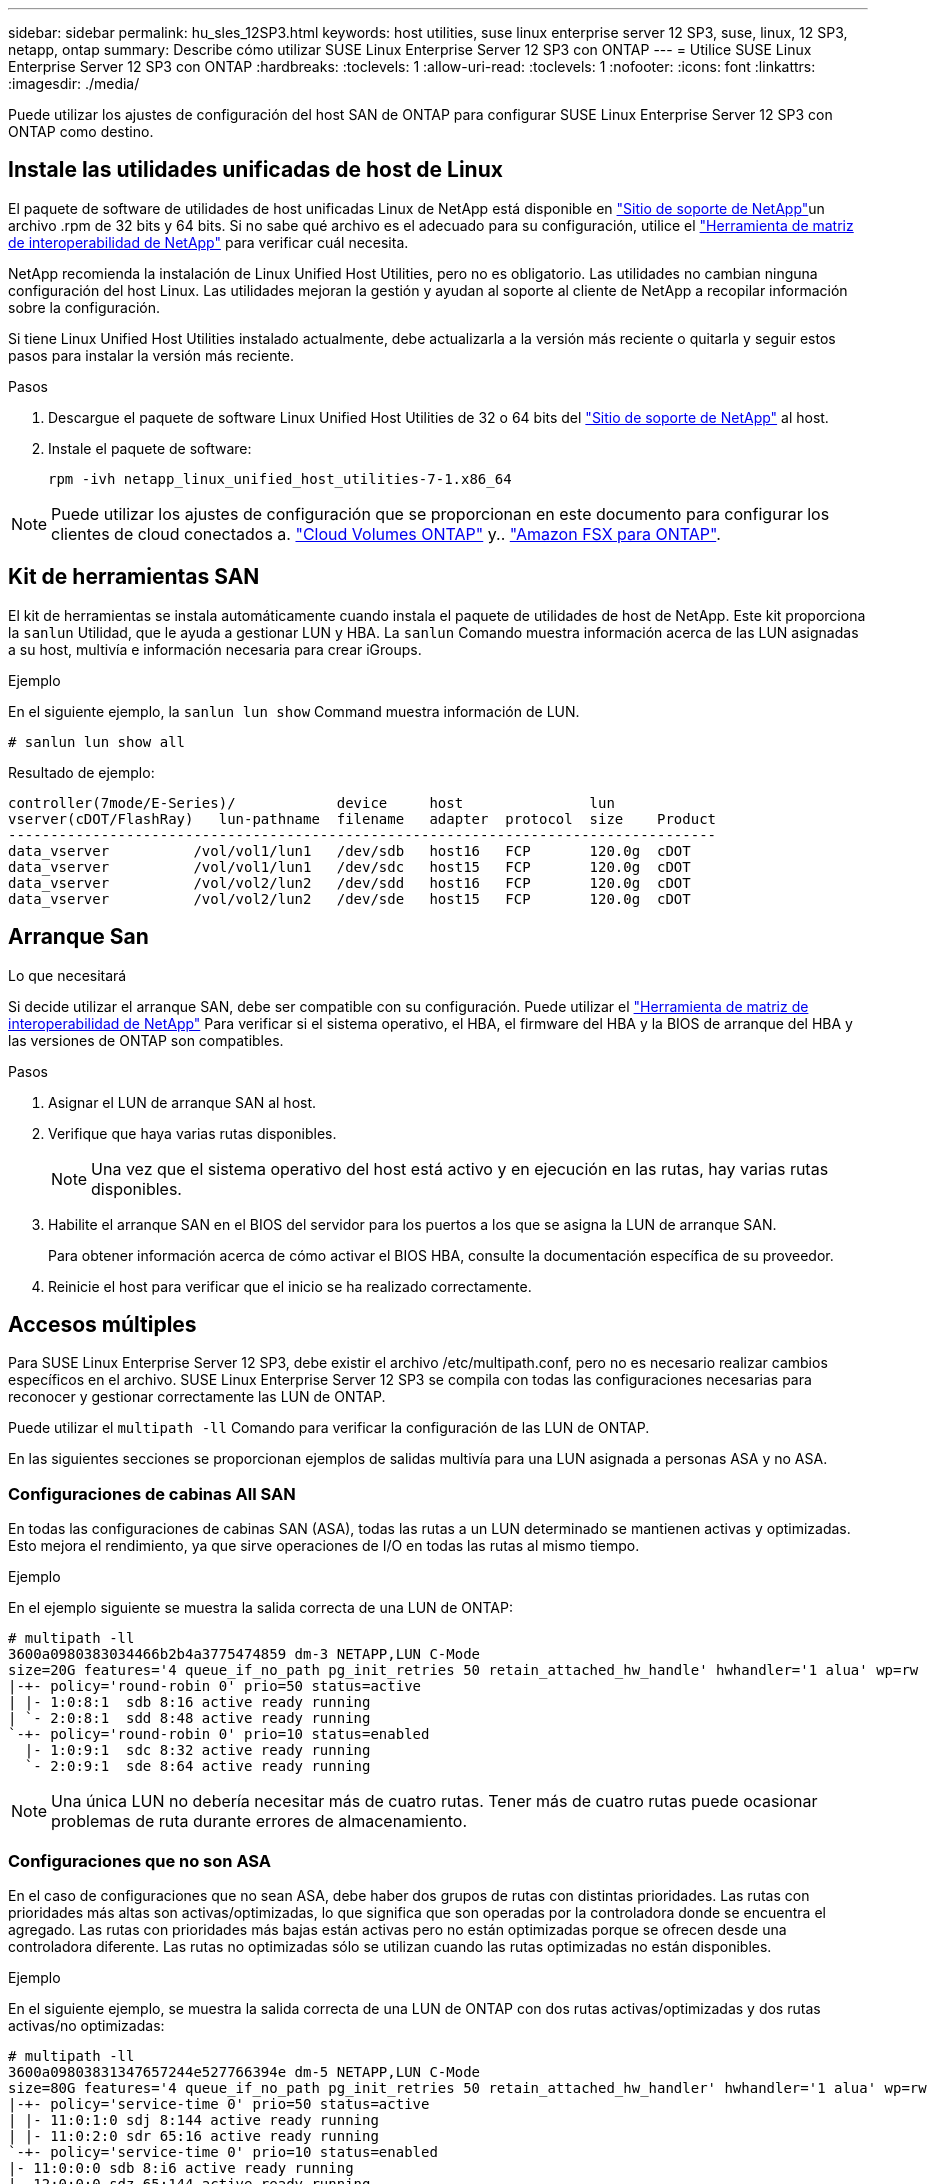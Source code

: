 ---
sidebar: sidebar 
permalink: hu_sles_12SP3.html 
keywords: host utilities, suse linux enterprise server 12 SP3, suse, linux, 12 SP3, netapp, ontap 
summary: Describe cómo utilizar SUSE Linux Enterprise Server 12 SP3 con ONTAP 
---
= Utilice SUSE Linux Enterprise Server 12 SP3 con ONTAP
:hardbreaks:
:toclevels: 1
:allow-uri-read: 
:toclevels: 1
:nofooter: 
:icons: font
:linkattrs: 
:imagesdir: ./media/


[role="lead"]
Puede utilizar los ajustes de configuración del host SAN de ONTAP para configurar SUSE Linux Enterprise Server 12 SP3 con ONTAP como destino.



== Instale las utilidades unificadas de host de Linux

El paquete de software de utilidades de host unificadas Linux de NetApp está disponible en link:https://mysupport.netapp.com/site/products/all/details/hostutilities/downloads-tab/download/61343/7.1/downloads["Sitio de soporte de NetApp"^]un archivo .rpm de 32 bits y 64 bits. Si no sabe qué archivo es el adecuado para su configuración, utilice el link:https://mysupport.netapp.com/matrix/#welcome["Herramienta de matriz de interoperabilidad de NetApp"^] para verificar cuál necesita.

NetApp recomienda la instalación de Linux Unified Host Utilities, pero no es obligatorio. Las utilidades no cambian ninguna configuración del host Linux. Las utilidades mejoran la gestión y ayudan al soporte al cliente de NetApp a recopilar información sobre la configuración.

Si tiene Linux Unified Host Utilities instalado actualmente, debe actualizarla a la versión más reciente o quitarla y seguir estos pasos para instalar la versión más reciente.

.Pasos
. Descargue el paquete de software Linux Unified Host Utilities de 32 o 64 bits del link:https://mysupport.netapp.com/site/products/all/details/hostutilities/downloads-tab/download/61343/7.1/downloads["Sitio de soporte de NetApp"^] al host.
. Instale el paquete de software:
+
`rpm -ivh netapp_linux_unified_host_utilities-7-1.x86_64`




NOTE: Puede utilizar los ajustes de configuración que se proporcionan en este documento para configurar los clientes de cloud conectados a. link:https://docs.netapp.com/us-en/cloud-manager-cloud-volumes-ontap/index.html["Cloud Volumes ONTAP"^] y.. link:https://docs.netapp.com/us-en/cloud-manager-fsx-ontap/index.html["Amazon FSX para ONTAP"^].



== Kit de herramientas SAN

El kit de herramientas se instala automáticamente cuando instala el paquete de utilidades de host de NetApp. Este kit proporciona la `sanlun` Utilidad, que le ayuda a gestionar LUN y HBA. La `sanlun` Comando muestra información acerca de las LUN asignadas a su host, multivía e información necesaria para crear iGroups.

.Ejemplo
En el siguiente ejemplo, la `sanlun lun show` Command muestra información de LUN.

[source, cli]
----
# sanlun lun show all
----
Resultado de ejemplo:

[listing]
----
controller(7mode/E-Series)/            device     host               lun
vserver(cDOT/FlashRay)   lun-pathname  filename   adapter  protocol  size    Product
------------------------------------------------------------------------------------
data_vserver          /vol/vol1/lun1   /dev/sdb   host16   FCP       120.0g  cDOT
data_vserver          /vol/vol1/lun1   /dev/sdc   host15   FCP       120.0g  cDOT
data_vserver          /vol/vol2/lun2   /dev/sdd   host16   FCP       120.0g  cDOT
data_vserver          /vol/vol2/lun2   /dev/sde   host15   FCP       120.0g  cDOT
----


== Arranque San

.Lo que necesitará
Si decide utilizar el arranque SAN, debe ser compatible con su configuración. Puede utilizar el link:https://mysupport.netapp.com/matrix/imt.jsp?components=80043;&solution=1&isHWU&src=IMT["Herramienta de matriz de interoperabilidad de NetApp"^] Para verificar si el sistema operativo, el HBA, el firmware del HBA y la BIOS de arranque del HBA y las versiones de ONTAP son compatibles.

.Pasos
. Asignar el LUN de arranque SAN al host.
. Verifique que haya varias rutas disponibles.
+

NOTE: Una vez que el sistema operativo del host está activo y en ejecución en las rutas, hay varias rutas disponibles.

. Habilite el arranque SAN en el BIOS del servidor para los puertos a los que se asigna la LUN de arranque SAN.
+
Para obtener información acerca de cómo activar el BIOS HBA, consulte la documentación específica de su proveedor.

. Reinicie el host para verificar que el inicio se ha realizado correctamente.




== Accesos múltiples

Para SUSE Linux Enterprise Server 12 SP3, debe existir el archivo /etc/multipath.conf, pero no es necesario realizar cambios específicos en el archivo. SUSE Linux Enterprise Server 12 SP3 se compila con todas las configuraciones necesarias para reconocer y gestionar correctamente las LUN de ONTAP.

Puede utilizar el `multipath -ll` Comando para verificar la configuración de las LUN de ONTAP.

En las siguientes secciones se proporcionan ejemplos de salidas multivía para una LUN asignada a personas ASA y no ASA.



=== Configuraciones de cabinas All SAN

En todas las configuraciones de cabinas SAN (ASA), todas las rutas a un LUN determinado se mantienen activas y optimizadas. Esto mejora el rendimiento, ya que sirve operaciones de I/O en todas las rutas al mismo tiempo.

.Ejemplo
En el ejemplo siguiente se muestra la salida correcta de una LUN de ONTAP:

[listing]
----
# multipath -ll
3600a0980383034466b2b4a3775474859 dm-3 NETAPP,LUN C-Mode
size=20G features='4 queue_if_no_path pg_init_retries 50 retain_attached_hw_handle' hwhandler='1 alua' wp=rw
|-+- policy='round-robin 0' prio=50 status=active
| |- 1:0:8:1  sdb 8:16 active ready running
| `- 2:0:8:1  sdd 8:48 active ready running
`-+- policy='round-robin 0' prio=10 status=enabled
  |- 1:0:9:1  sdc 8:32 active ready running
  `- 2:0:9:1  sde 8:64 active ready running
----

NOTE: Una única LUN no debería necesitar más de cuatro rutas. Tener más de cuatro rutas puede ocasionar problemas de ruta durante errores de almacenamiento.



=== Configuraciones que no son ASA

En el caso de configuraciones que no sean ASA, debe haber dos grupos de rutas con distintas prioridades. Las rutas con prioridades más altas son activas/optimizadas, lo que significa que son operadas por la controladora donde se encuentra el agregado. Las rutas con prioridades más bajas están activas pero no están optimizadas porque se ofrecen desde una controladora diferente. Las rutas no optimizadas sólo se utilizan cuando las rutas optimizadas no están disponibles.

.Ejemplo
En el siguiente ejemplo, se muestra la salida correcta de una LUN de ONTAP con dos rutas activas/optimizadas y dos rutas activas/no optimizadas:

[listing]
----
# multipath -ll
3600a09803831347657244e527766394e dm-5 NETAPP,LUN C-Mode
size=80G features='4 queue_if_no_path pg_init_retries 50 retain_attached_hw_handler' hwhandler='1 alua' wp=rw
|-+- policy='service-time 0' prio=50 status=active
| |- 11:0:1:0 sdj 8:144 active ready running
| |- 11:0:2:0 sdr 65:16 active ready running
`-+- policy='service-time 0' prio=10 status=enabled
|- 11:0:0:0 sdb 8:i6 active ready running
|- 12:0:0:0 sdz 65:144 active ready running
----

NOTE: Una única LUN no debería necesitar más de cuatro rutas. Tener más de cuatro rutas puede ocasionar problemas de ruta durante errores de almacenamiento.



== Configuración recomendada

SUSE Linux Enterprise Server 12 SP3 OS se compila para reconocer los LUN de ONTAP y definir automáticamente todos los parámetros de configuración correctamente.  `multipath.conf`El archivo debe existir para que se inicie el daemon multivía. Si este archivo no existe, puede crear un archivo vacío de cero bytes con el `touch /etc/multipath.conf` comando.

La primera vez que crea el `multipath.conf` archivo, es posible que deba habilitar e iniciar los servicios multivía mediante los siguientes comandos:

`# chkconfig multipathd on`
`# /etc/init.d/multipathd start`

No es necesario agregar nada directamente al `multipath.conf` archivo a menos que tenga dispositivos que no desee que se gestionen con acceso multivía o que tenga una configuración existente que anule los valores predeterminados. Para excluir los dispositivos no deseados, agregue la siguiente sintaxis al `multipath.conf` archivo, reemplazando <DevId> por la cadena WWID del dispositivo que desea excluir:

[listing]
----
blacklist {
        wwid <DevId>
        devnode "^(ram|raw|loop|fd|md|dm-|sr|scd|st)[0-9]*"
        devnode "^hd[a-z]"
        devnode "^cciss.*"
}
----
El siguiente ejemplo determina el WWID de un dispositivo y lo agrega al `multipath.conf` archivo.

.Pasos
. Determine el WWID:
+
[listing]
----
# /lib/udev/scsi_id -gud /dev/sda
360030057024d0730239134810c0cb833
----
+
`sda` Es el disco SCSI local que desea agregar a la lista negra.

. Añada el `WWID` a la lista negra stanza en `/etc/multipath.conf`:
+
[listing]
----
blacklist {
     wwid   360030057024d0730239134810c0cb833
     devnode "^(ram|raw|loop|fd|md|dm-|sr|scd|st)[0-9]*"
     devnode "^hd[a-z]"
     devnode "^cciss.*"
}
----


Siempre debe comprobar el `/etc/multipath.conf` archivo, especialmente en la sección de valores predeterminados, para configuraciones heredadas que podrían estar anulando la configuración predeterminada.

La siguiente tabla muestra `multipathd` los parámetros críticos de las LUN de ONTAP y los valores necesarios. Si un host está conectado a LUN de otros proveedores y cualquiera de estos parámetros se anula, deben corregirse mediante estrofas más adelante en `multipath.conf` el archivo que se aplican específicamente a las LUN de ONTAP. Sin esta corrección, es posible que las LUN de ONTAP no funcionen como se espera. Solo debe sobrescribir estos valores predeterminados en consulta con NetApp, el proveedor del sistema operativo o ambos, y solo cuando se comprenda completamente el impacto.

[cols="2*"]
|===
| Parámetro | Ajuste 


| detect_prio | sí 


| dev_loss_tmo | "infinito" 


| conmutación tras recuperación | inmediata 


| fast_io_fail_tmo | 5 


| funciones | "2 pg_init_retries 50" 


| flush_on_last_del | "sí" 


| manipulador_hardware | "0" 


| no_path_retry | cola 


| comprobador_de_rutas | "tur" 


| política_agrupación_ruta | "group_by_prio" 


| selector_de_rutas | "tiempo de servicio 0" 


| intervalo_sondeo | 5 


| prioridad | "ONTAP" 


| producto | LUN.* 


| retain_attached_hw_handler | sí 


| rr_weight | "uniforme" 


| nombres_descriptivos_usuario | no 


| proveedor | NETAPP 
|===
.Ejemplo
El ejemplo siguiente muestra cómo corregir un valor predeterminado anulado. En este caso, el `multipath.conf` el archivo define los valores para `path_checker` y.. `no_path_retry` Que no son compatibles con las LUN de ONTAP. Si no se pueden quitar debido a que aún hay otras cabinas SAN conectadas al host, estos parámetros pueden corregirse específicamente para LUN de ONTAP con una sección de dispositivo.

[listing]
----
defaults {
 path_checker readsector0
 no_path_retry fail
}
devices {
 device {
 vendor "NETAPP "
 product "LUN.*"
 no_path_retry queue
 path_checker tur
 }
}
----


== Problemas conocidos

La versión SUSE Linux Enterprise Server 15 SP3 con ONTAP presenta los siguientes problemas conocidos:

[cols="3*"]
|===
| ID de error de NetApp | Título | Descripción 


| link:https://mysupport.netapp.com/NOW/cgi-bin/bol?Type=Detail&Display=1089555["1089555"^] | Se observaron interrupciones en el kernel en la versión SLES12 SP3 de kernel con Emulex LPe16002 16 GB FC durante la conmutación por error de almacenamiento | Puede producirse una interrupción del kernel durante las operaciones de conmutación por error del almacenamiento en la versión de kernel SLES12 SP3 con Emulex LPe16002 HBA. La interrupción del kernel solicita un reinicio del sistema operativo, lo que a su vez provoca una interrupción de la aplicación. Si se configura kdump, la interrupción del kernel genera un archivo vmcore en /var/crash/directory. Puede investigar la causa del error en el archivo vmcore. Ejemplo: En el caso observado, se observó la interrupción del núcleo en el módulo “lpfc_sli_ringtxcmpl_put+51” y se registra en el archivo vmcore – Exception RIP: Lpfc_sli_ringtxcmpl_put+51. Recupere el sistema operativo después de la interrupción del kernel reiniciando el sistema operativo del host y reiniciando la aplicación. 


| link:https://mysupport.netapp.com/NOW/cgi-bin/bol?Type=Detail&Display=1089561["1089561"^] | Se observaron interrupciones en el kernel en la versión SLES12 SP3 de kernel con Emulex LPe32002 32 GB FC durante las operaciones de recuperación tras fallos de almacenamiento | Puede producirse una interrupción del kernel durante las operaciones de conmutación por error del almacenamiento en la versión de kernel SLES12 SP3 con Emulex LPe32002 HBA. La interrupción del kernel solicita un reinicio del sistema operativo, lo que a su vez provoca una interrupción de la aplicación. Si se configura kdump, la interrupción del kernel genera un archivo vmcore en /var/crash/directory. Puede investigar la causa del error en el archivo vmcore. Ejemplo: En el caso observado, se observó la interrupción del núcleo en el módulo “lpfc_sli_free_hbq+76” y se registra en el archivo vmcore – Exception RIP: Lpfc_sli_free_hbq+76. Recupere el sistema operativo después de la interrupción del kernel reiniciando el sistema operativo del host y reiniciando la aplicación. 


| link:https://mysupport.netapp.com/NOW/cgi-bin/bol?Type=Detail&Display=1117248["1117248"^] | Se observó una interrupción del kernel en SLES12SP3 con QLogic QLE2562 8 GB FC durante las operaciones de recuperación tras fallos de almacenamiento | Durante las operaciones de conmutación por error del almacenamiento en el kernel Sles12sp3 (kernel-default-4.4.82-6.3.1) con QLogic QLE2562 HBA, se observó una interrupción del kernel debido a una caída del kernel. La alerta del kernel lleva a un reinicio del sistema operativo, lo que provoca una interrupción de la aplicación. El error de alerta del kernel genera el archivo vmcore en el directorio /var/crash/ si se configura kdump. Tras la alerta de kernel, puede usarse el archivo vmcore para comprender la causa del error. Ejemplo: En este caso, se observó el pánico en el módulo “blk_finish_request+289”. Se registra en el archivo vmcore con la siguiente cadena: "Exception RIP: blk_find_request+289" después de la interrupción del kernel, puede recuperar el sistema operativo reiniciando el sistema operativo host. Puede reiniciar la aplicación según sea necesario. 


| link:https://mysupport.netapp.com/NOW/cgi-bin/bol?Type=Detail&Display=1117261["1117261"^] | Se observa una interrupción del kernel en SLES12SP3 con Qlogic QLE2662 16 GB FC durante las operaciones de recuperación tras fallos de almacenamiento | Durante las operaciones de recuperación tras fallos de almacenamiento en el kernel Sles12sp3 (kernel-default-4.4.82-6.3.1) con HBA Qlogic QLE2662, es posible que observe la interrupción del kernel. Esto indica un reinicio del sistema operativo que provoca la interrupción de la aplicación. La interrupción del kernel genera un archivo vmcore en el directorio /var/crash/ si se configura kdump. El archivo vmcore se puede usar para comprender la causa del fallo. Ejemplo: En este caso, se observó la interrupción del kernel en el módulo "dirección desconocida o no válida" y se registra en el archivo vmcore con la siguiente cadena: Exception RIP: Dirección desconocida o no válida. Tras la interrupción del kernel, se puede recuperar el sistema operativo reiniciando el sistema operativo host y reiniciando la aplicación según sea necesario. 


| link:https://mysupport.netapp.com/NOW/cgi-bin/bol?Type=Detail&Display=1117274["1117274"^] | Se observó una interrupción del kernel en SLES12SP3 con Emulex LPe16002 16 GB FC durante las operaciones de recuperación tras fallos de almacenamiento | Durante las operaciones de conmutación por error del almacenamiento en el kernel Sles12sp3 (kernel-default-4.4.87-3.1) con HBA Emulex LPe16002, es posible que observe una interrupción del kernel. Esto indica un reinicio del sistema operativo que provoca la interrupción de la aplicación. La interrupción del kernel genera un archivo vmcore en el directorio /var/crash/ si se configura kdump. El archivo vmcore se puede usar para comprender la causa del fallo. Ejemplo: En este caso, se observó una interrupción del núcleo en el módulo “RAW_spin_lock_irqsave+30” y se registra en el archivo vmcore con la siguiente cadena: – Exception RIP: _RAW_spin_lock_irqsave+30. Tras la interrupción del kernel, se puede recuperar el sistema operativo reiniciando el sistema operativo host y reiniciando la aplicación según sea necesario. 
|===